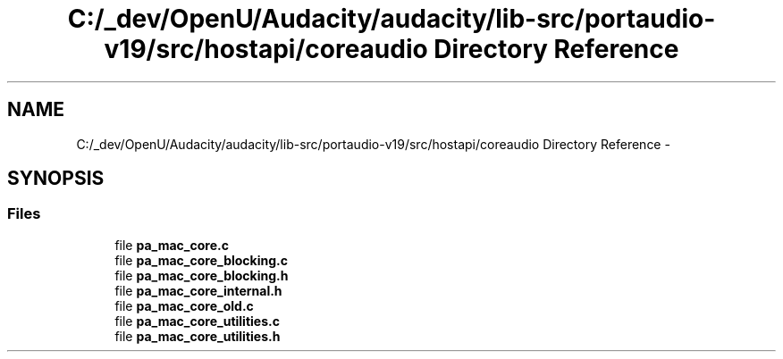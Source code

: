 .TH "C:/_dev/OpenU/Audacity/audacity/lib-src/portaudio-v19/src/hostapi/coreaudio Directory Reference" 3 "Thu Apr 28 2016" "Audacity" \" -*- nroff -*-
.ad l
.nh
.SH NAME
C:/_dev/OpenU/Audacity/audacity/lib-src/portaudio-v19/src/hostapi/coreaudio Directory Reference \- 
.SH SYNOPSIS
.br
.PP
.SS "Files"

.in +1c
.ti -1c
.RI "file \fBpa_mac_core\&.c\fP"
.br
.ti -1c
.RI "file \fBpa_mac_core_blocking\&.c\fP"
.br
.ti -1c
.RI "file \fBpa_mac_core_blocking\&.h\fP"
.br
.ti -1c
.RI "file \fBpa_mac_core_internal\&.h\fP"
.br
.ti -1c
.RI "file \fBpa_mac_core_old\&.c\fP"
.br
.ti -1c
.RI "file \fBpa_mac_core_utilities\&.c\fP"
.br
.ti -1c
.RI "file \fBpa_mac_core_utilities\&.h\fP"
.br
.in -1c
